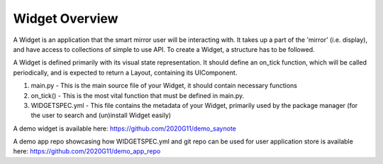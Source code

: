 .. _widget :

Widget Overview
===============

A Widget is an application that the smart mirror user will be interacting with.  It takes up a part of the 'mirror' (i.e. display), and have access to collections of simple to use API.  To create a Widget, a structure has to be followed.

A Widget is defined primarily with its visual state representation.  It should define an on_tick function, which will be called periodically, and is expected to return a Layout, containing its UIComponent.


1. main.py - This is the main source file of your Widget, it should contain necessary functions

2. on_tick() - This is the most vital function that must be defined in main.py.

3. WIDGETSPEC.yml - This file contains the metadata of your Widget, primarily used by the package manager (for the user to search and (un)install Widget easily)

A demo widget is available here: https://github.com/2020G11/demo_saynote

A demo app repo showcasing how WIDGETSPEC.yml and git repo can be used for user application store is available here: https://github.com/2020G11/demo_app_repo
